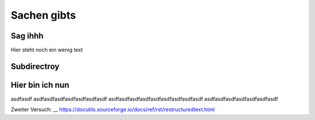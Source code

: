 Sachen gibts
============


Sag ihhh
--------
Hier steht noch ein wenig text

Subdirectroy
------------

.. _Hier ist ein Linkk zum klicken:

Hier bin ich nun
----------------

asdfasdf
asdfasdfasdfasdfasdfasdfasdf
asdfasdfasdfasdfasdfasdfasdfasdfasdf
asdfasdfasdfasdfasdfasdfasdf

.. _reStructuredText: https://docutils.sourceforge.io/rst.html

Zweiter Versuch:
__ https://docutils.sourceforge.io/docs/ref/rst/restructuredtext.html

